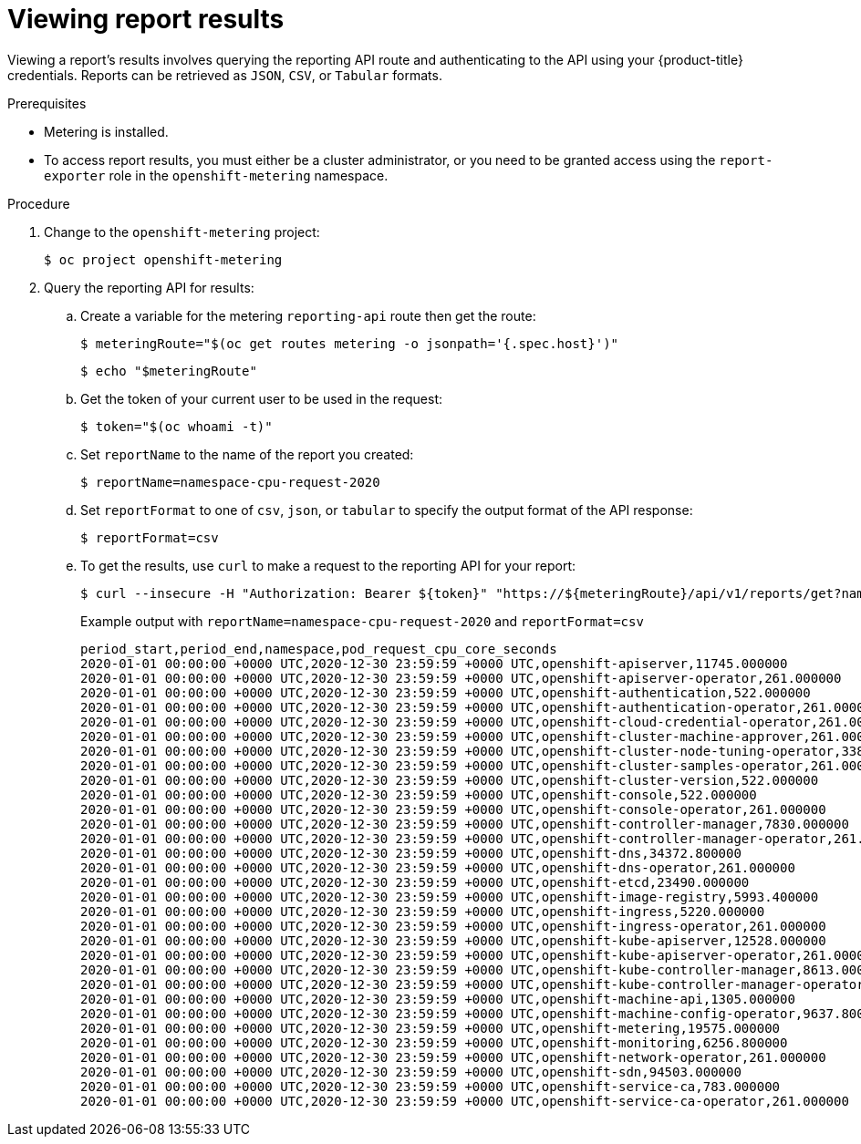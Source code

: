 // Module included in the following assemblies:
//
// * metering/metering-using-metering.adoc
[id="metering-viewing-report-results_{context}"]
= Viewing report results

[role="_abstract"]
Viewing a report's results involves querying the reporting API route and authenticating to the API using your {product-title} credentials.
Reports can be retrieved as `JSON`, `CSV`, or `Tabular` formats.

.Prerequisites

* Metering is installed.
* To access report results, you must either be a cluster administrator, or you need to be granted access using the `report-exporter` role in the `openshift-metering` namespace.

.Procedure

. Change to the `openshift-metering` project:
+
[source,terminal]
----
$ oc project openshift-metering
----

. Query the reporting API for results:

.. Create a variable for the metering `reporting-api` route then get the route:
+
[source,terminal]
----
$ meteringRoute="$(oc get routes metering -o jsonpath='{.spec.host}')"
----
+
[source,terminal]
----
$ echo "$meteringRoute"
----

.. Get the token of your current user to be used in the request:
+
[source,terminal]
----
$ token="$(oc whoami -t)"
----

.. Set `reportName` to the name of the report you created:
+
[source,terminal]
----
$ reportName=namespace-cpu-request-2020
----

.. Set `reportFormat` to one of `csv`, `json`, or `tabular` to specify the output format of the API response:
+
[source,terminal]
----
$ reportFormat=csv
----

.. To get the results, use `curl` to make a request to the reporting API for your report:
+
[source,terminal]
----
$ curl --insecure -H "Authorization: Bearer ${token}" "https://${meteringRoute}/api/v1/reports/get?name=${reportName}&namespace=openshift-metering&format=$reportFormat"
----
+
.Example output with `reportName=namespace-cpu-request-2020` and `reportFormat=csv`
[source,terminal]
----
period_start,period_end,namespace,pod_request_cpu_core_seconds
2020-01-01 00:00:00 +0000 UTC,2020-12-30 23:59:59 +0000 UTC,openshift-apiserver,11745.000000
2020-01-01 00:00:00 +0000 UTC,2020-12-30 23:59:59 +0000 UTC,openshift-apiserver-operator,261.000000
2020-01-01 00:00:00 +0000 UTC,2020-12-30 23:59:59 +0000 UTC,openshift-authentication,522.000000
2020-01-01 00:00:00 +0000 UTC,2020-12-30 23:59:59 +0000 UTC,openshift-authentication-operator,261.000000
2020-01-01 00:00:00 +0000 UTC,2020-12-30 23:59:59 +0000 UTC,openshift-cloud-credential-operator,261.000000
2020-01-01 00:00:00 +0000 UTC,2020-12-30 23:59:59 +0000 UTC,openshift-cluster-machine-approver,261.000000
2020-01-01 00:00:00 +0000 UTC,2020-12-30 23:59:59 +0000 UTC,openshift-cluster-node-tuning-operator,3385.800000
2020-01-01 00:00:00 +0000 UTC,2020-12-30 23:59:59 +0000 UTC,openshift-cluster-samples-operator,261.000000
2020-01-01 00:00:00 +0000 UTC,2020-12-30 23:59:59 +0000 UTC,openshift-cluster-version,522.000000
2020-01-01 00:00:00 +0000 UTC,2020-12-30 23:59:59 +0000 UTC,openshift-console,522.000000
2020-01-01 00:00:00 +0000 UTC,2020-12-30 23:59:59 +0000 UTC,openshift-console-operator,261.000000
2020-01-01 00:00:00 +0000 UTC,2020-12-30 23:59:59 +0000 UTC,openshift-controller-manager,7830.000000
2020-01-01 00:00:00 +0000 UTC,2020-12-30 23:59:59 +0000 UTC,openshift-controller-manager-operator,261.000000
2020-01-01 00:00:00 +0000 UTC,2020-12-30 23:59:59 +0000 UTC,openshift-dns,34372.800000
2020-01-01 00:00:00 +0000 UTC,2020-12-30 23:59:59 +0000 UTC,openshift-dns-operator,261.000000
2020-01-01 00:00:00 +0000 UTC,2020-12-30 23:59:59 +0000 UTC,openshift-etcd,23490.000000
2020-01-01 00:00:00 +0000 UTC,2020-12-30 23:59:59 +0000 UTC,openshift-image-registry,5993.400000
2020-01-01 00:00:00 +0000 UTC,2020-12-30 23:59:59 +0000 UTC,openshift-ingress,5220.000000
2020-01-01 00:00:00 +0000 UTC,2020-12-30 23:59:59 +0000 UTC,openshift-ingress-operator,261.000000
2020-01-01 00:00:00 +0000 UTC,2020-12-30 23:59:59 +0000 UTC,openshift-kube-apiserver,12528.000000
2020-01-01 00:00:00 +0000 UTC,2020-12-30 23:59:59 +0000 UTC,openshift-kube-apiserver-operator,261.000000
2020-01-01 00:00:00 +0000 UTC,2020-12-30 23:59:59 +0000 UTC,openshift-kube-controller-manager,8613.000000
2020-01-01 00:00:00 +0000 UTC,2020-12-30 23:59:59 +0000 UTC,openshift-kube-controller-manager-operator,261.000000
2020-01-01 00:00:00 +0000 UTC,2020-12-30 23:59:59 +0000 UTC,openshift-machine-api,1305.000000
2020-01-01 00:00:00 +0000 UTC,2020-12-30 23:59:59 +0000 UTC,openshift-machine-config-operator,9637.800000
2020-01-01 00:00:00 +0000 UTC,2020-12-30 23:59:59 +0000 UTC,openshift-metering,19575.000000
2020-01-01 00:00:00 +0000 UTC,2020-12-30 23:59:59 +0000 UTC,openshift-monitoring,6256.800000
2020-01-01 00:00:00 +0000 UTC,2020-12-30 23:59:59 +0000 UTC,openshift-network-operator,261.000000
2020-01-01 00:00:00 +0000 UTC,2020-12-30 23:59:59 +0000 UTC,openshift-sdn,94503.000000
2020-01-01 00:00:00 +0000 UTC,2020-12-30 23:59:59 +0000 UTC,openshift-service-ca,783.000000
2020-01-01 00:00:00 +0000 UTC,2020-12-30 23:59:59 +0000 UTC,openshift-service-ca-operator,261.000000
----

